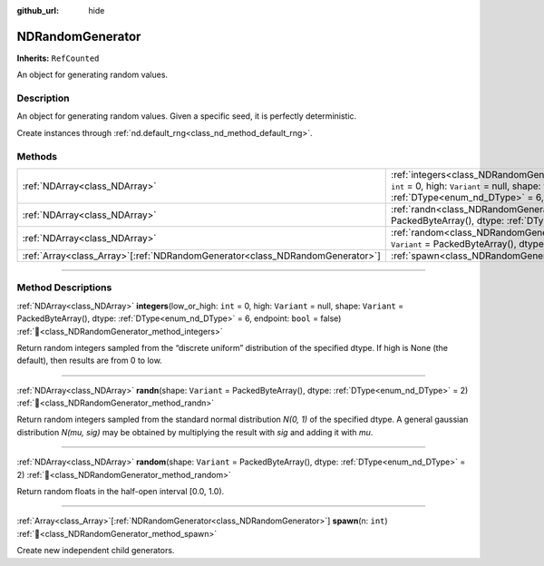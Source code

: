 :github_url: hide

.. DO NOT EDIT THIS FILE!!!
.. Generated automatically from Godot engine sources.
.. Generator: https://github.com/godotengine/godot/tree/master/doc/tools/make_rst.py.
.. XML source: https://github.com/godotengine/godot/tree/master/godot/NumDot/doc_classes/NDRandomGenerator.xml.

.. _class_NDRandomGenerator:

NDRandomGenerator
=================

**Inherits:** ``RefCounted``

An object for generating random values.

.. rst-class:: classref-introduction-group

Description
-----------

An object for generating random values. Given a specific seed, it is perfectly deterministic.

Create instances through :ref:`nd.default_rng<class_nd_method_default_rng>`.

.. rst-class:: classref-reftable-group

Methods
-------

.. table::
   :widths: auto

   +--------------------------------------------------------------------------------+-------------------------------------------------------------------------------------------------------------------------------------------------------------------------------------------------------------------------------------+
   | :ref:`NDArray<class_NDArray>`                                                  | :ref:`integers<class_NDRandomGenerator_method_integers>`\ (\ low_or_high\: ``int`` = 0, high\: ``Variant`` = null, shape\: ``Variant`` = PackedByteArray(), dtype\: :ref:`DType<enum_nd_DType>` = 6, endpoint\: ``bool`` = false\ ) |
   +--------------------------------------------------------------------------------+-------------------------------------------------------------------------------------------------------------------------------------------------------------------------------------------------------------------------------------+
   | :ref:`NDArray<class_NDArray>`                                                  | :ref:`randn<class_NDRandomGenerator_method_randn>`\ (\ shape\: ``Variant`` = PackedByteArray(), dtype\: :ref:`DType<enum_nd_DType>` = 2\ )                                                                                          |
   +--------------------------------------------------------------------------------+-------------------------------------------------------------------------------------------------------------------------------------------------------------------------------------------------------------------------------------+
   | :ref:`NDArray<class_NDArray>`                                                  | :ref:`random<class_NDRandomGenerator_method_random>`\ (\ shape\: ``Variant`` = PackedByteArray(), dtype\: :ref:`DType<enum_nd_DType>` = 2\ )                                                                                        |
   +--------------------------------------------------------------------------------+-------------------------------------------------------------------------------------------------------------------------------------------------------------------------------------------------------------------------------------+
   | :ref:`Array<class_Array>`\[:ref:`NDRandomGenerator<class_NDRandomGenerator>`\] | :ref:`spawn<class_NDRandomGenerator_method_spawn>`\ (\ n\: ``int``\ )                                                                                                                                                               |
   +--------------------------------------------------------------------------------+-------------------------------------------------------------------------------------------------------------------------------------------------------------------------------------------------------------------------------------+

.. rst-class:: classref-section-separator

----

.. rst-class:: classref-descriptions-group

Method Descriptions
-------------------

.. _class_NDRandomGenerator_method_integers:

.. rst-class:: classref-method

:ref:`NDArray<class_NDArray>` **integers**\ (\ low_or_high\: ``int`` = 0, high\: ``Variant`` = null, shape\: ``Variant`` = PackedByteArray(), dtype\: :ref:`DType<enum_nd_DType>` = 6, endpoint\: ``bool`` = false\ ) :ref:`🔗<class_NDRandomGenerator_method_integers>`

Return random integers sampled from the “discrete uniform” distribution of the specified dtype. If high is None (the default), then results are from 0 to low.

.. rst-class:: classref-item-separator

----

.. _class_NDRandomGenerator_method_randn:

.. rst-class:: classref-method

:ref:`NDArray<class_NDArray>` **randn**\ (\ shape\: ``Variant`` = PackedByteArray(), dtype\: :ref:`DType<enum_nd_DType>` = 2\ ) :ref:`🔗<class_NDRandomGenerator_method_randn>`

Return random integers sampled from the standard normal distribution `N(0, 1)` of the specified dtype. A general gaussian distribution `N(mu, sig)` may be obtained by multiplying the result with `sig` and adding it with `mu`.

.. rst-class:: classref-item-separator

----

.. _class_NDRandomGenerator_method_random:

.. rst-class:: classref-method

:ref:`NDArray<class_NDArray>` **random**\ (\ shape\: ``Variant`` = PackedByteArray(), dtype\: :ref:`DType<enum_nd_DType>` = 2\ ) :ref:`🔗<class_NDRandomGenerator_method_random>`

Return random floats in the half-open interval \[0.0, 1.0).

.. rst-class:: classref-item-separator

----

.. _class_NDRandomGenerator_method_spawn:

.. rst-class:: classref-method

:ref:`Array<class_Array>`\[:ref:`NDRandomGenerator<class_NDRandomGenerator>`\] **spawn**\ (\ n\: ``int``\ ) :ref:`🔗<class_NDRandomGenerator_method_spawn>`

Create new independent child generators.

.. |virtual| replace:: :abbr:`virtual (This method should typically be overridden by the user to have any effect.)`
.. |const| replace:: :abbr:`const (This method has no side effects. It doesn't modify any of the instance's member variables.)`
.. |vararg| replace:: :abbr:`vararg (This method accepts any number of arguments after the ones described here.)`
.. |constructor| replace:: :abbr:`constructor (This method is used to construct a type.)`
.. |static| replace:: :abbr:`static (This method doesn't need an instance to be called, so it can be called directly using the class name.)`
.. |operator| replace:: :abbr:`operator (This method describes a valid operator to use with this type as left-hand operand.)`
.. |bitfield| replace:: :abbr:`BitField (This value is an integer composed as a bitmask of the following flags.)`
.. |void| replace:: :abbr:`void (No return value.)`
